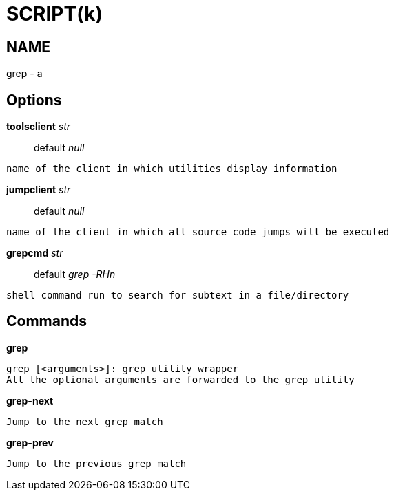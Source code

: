 
SCRIPT(k)
=========

NAME
----
grep - a

Options
-------

*toolsclient* 'str'::
	default 'null'
....
name of the client in which utilities display information
....

*jumpclient* 'str'::
	default 'null'
....
name of the client in which all source code jumps will be executed
....

*grepcmd* 'str'::
	default 'grep -RHn'
....
shell command run to search for subtext in a file/directory
....

Commands
--------

*grep*::
....
grep [<arguments>]: grep utility wrapper
All the optional arguments are forwarded to the grep utility
....

*grep-next*::
....
Jump to the next grep match
....

*grep-prev*::
....
Jump to the previous grep match
....
